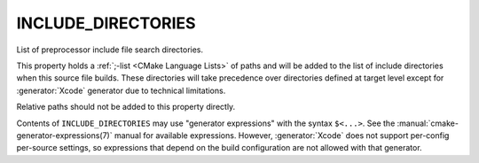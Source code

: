 INCLUDE_DIRECTORIES
-------------------

List of preprocessor include file search directories.

This property holds a :ref:`;-list <CMake Language Lists>` of paths
and will be added to the list of include directories when this
source file builds. These directories will take precedence over directories
defined at target level except for :generator:`Xcode` generator due to technical
limitations.

Relative paths should not be added to this property directly.

Contents of ``INCLUDE_DIRECTORIES`` may use "generator expressions" with
the syntax ``$<...>``.  See the :manual:`cmake-generator-expressions(7)` manual
for available expressions.  However, :generator:`Xcode` does not support
per-config per-source settings, so expressions that depend on the build
configuration are not allowed with that generator.
